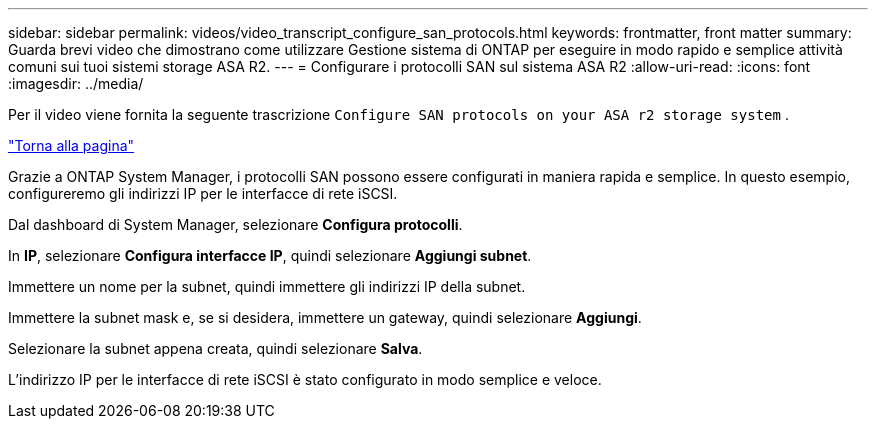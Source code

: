 ---
sidebar: sidebar 
permalink: videos/video_transcript_configure_san_protocols.html 
keywords: frontmatter, front matter 
summary: Guarda brevi video che dimostrano come utilizzare Gestione sistema di ONTAP per eseguire in modo rapido e semplice attività comuni sui tuoi sistemi storage ASA R2. 
---
= Configurare i protocolli SAN sul sistema ASA R2
:allow-uri-read: 
:icons: font
:imagesdir: ../media/


[role="lead"]
Per il video viene fornita la seguente trascrizione `Configure SAN protocols on your ASA r2 storage system` .

link:videos-common-tasks.html#video_transcript_return_configure_san_protocols["Torna alla pagina"]

Grazie a ONTAP System Manager, i protocolli SAN possono essere configurati in maniera rapida e semplice. In questo esempio, configureremo gli indirizzi IP per le interfacce di rete iSCSI.

Dal dashboard di System Manager, selezionare *Configura protocolli*.

In *IP*, selezionare *Configura interfacce IP*, quindi selezionare *Aggiungi subnet*.

Immettere un nome per la subnet, quindi immettere gli indirizzi IP della subnet.

Immettere la subnet mask e, se si desidera, immettere un gateway, quindi selezionare *Aggiungi*.

Selezionare la subnet appena creata, quindi selezionare *Salva*.

L'indirizzo IP per le interfacce di rete iSCSI è stato configurato in modo semplice e veloce.
